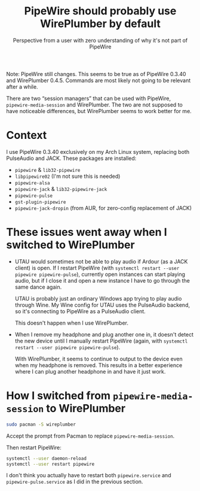 #+title: PipeWire should probably use WirePlumber by default
#+subtitle: Perspective from a user with zero understanding of why it's not part of PipeWire
#+created: 2021-11-21T02:35:44+0900
#+tags[]: linux pipewire
#+language: en

Note: PipeWire still changes. This seems to be true as of PipeWire 0.3.40 and WirePlumber 0.4.5. Commands are most likely not going to be relevant after a while.

There are two “session managers” that can be used with PipeWire, =pipewire-media-session= and WirePlumber. The two are not supposed to have noticeable differences, but WirePlumber seems to work better for me.

* Context

I use PipeWire 0.3.40 exclusively on my Arch Linux system, replacing both PulseAudio and JACK. These packages are installed:

- =pipewire= & =lib32-pipewire=
- =libpipewire02= (I'm not sure this is needed)
- =pipewire-alsa=
- =pipewire-jack= & =lib32-pipewire-jack=
- =pipewire-pulse=
- =gst-plugin-pipewire=
- =pipewire-jack-dropin= (from AUR, for zero-config replacement of JACK)

* These issues went away when I switched to WirePlumber

- UTAU would sometimes not be able to play audio if Ardour (as a JACK client) is open. If I restart PipeWire (with =systemctl restart --user pipewire pipewire-pulse=), currently open instances can start playing audio, but if I close it and open a new instance I have to go through the same dance again.

  UTAU is probably just an ordinary Windows app trying to play audio through Wine. My Wine config for UTAU uses the PulseAudio backend, so it's connecting to PipeWire as a PulseAudio client.

  This doesn't happen when I use WirePlumber.

- When I remove my headphone and plug another one in, it doesn't detect the new device until I manually restart PipeWire (again, with =systemctl restart --user pipewire pipewire-pulse=).

  With WirePlumber, it seems to continue to output to the device even when my headphone is removed. This results in a better experience where I can plug another headphone in and have it just work.
* How I switched from =pipewire-media-session= to WirePlumber

#+begin_src bash
sudo pacman -S wireplumber
#+end_src

Accept the prompt from Pacman to replace =pipewire-media-session=.

Then restart PipeWire:

#+begin_src bash
systemctl --user daemon-reload
systemctl --user restart pipewire
#+end_src

I don't think you actually have to restart both =pipewire.service= and =pipewire-pulse.service= as I did in the previous section.
